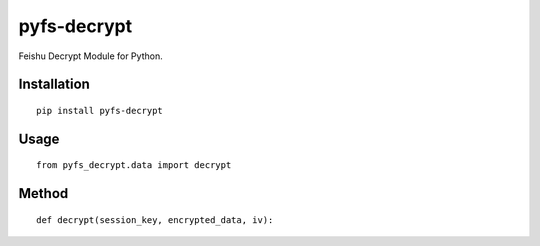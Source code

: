 ============
pyfs-decrypt
============

Feishu Decrypt Module for Python.

Installation
============

::

    pip install pyfs-decrypt


Usage
=====

::

    from pyfs_decrypt.data import decrypt


Method
======

::

    def decrypt(session_key, encrypted_data, iv):

